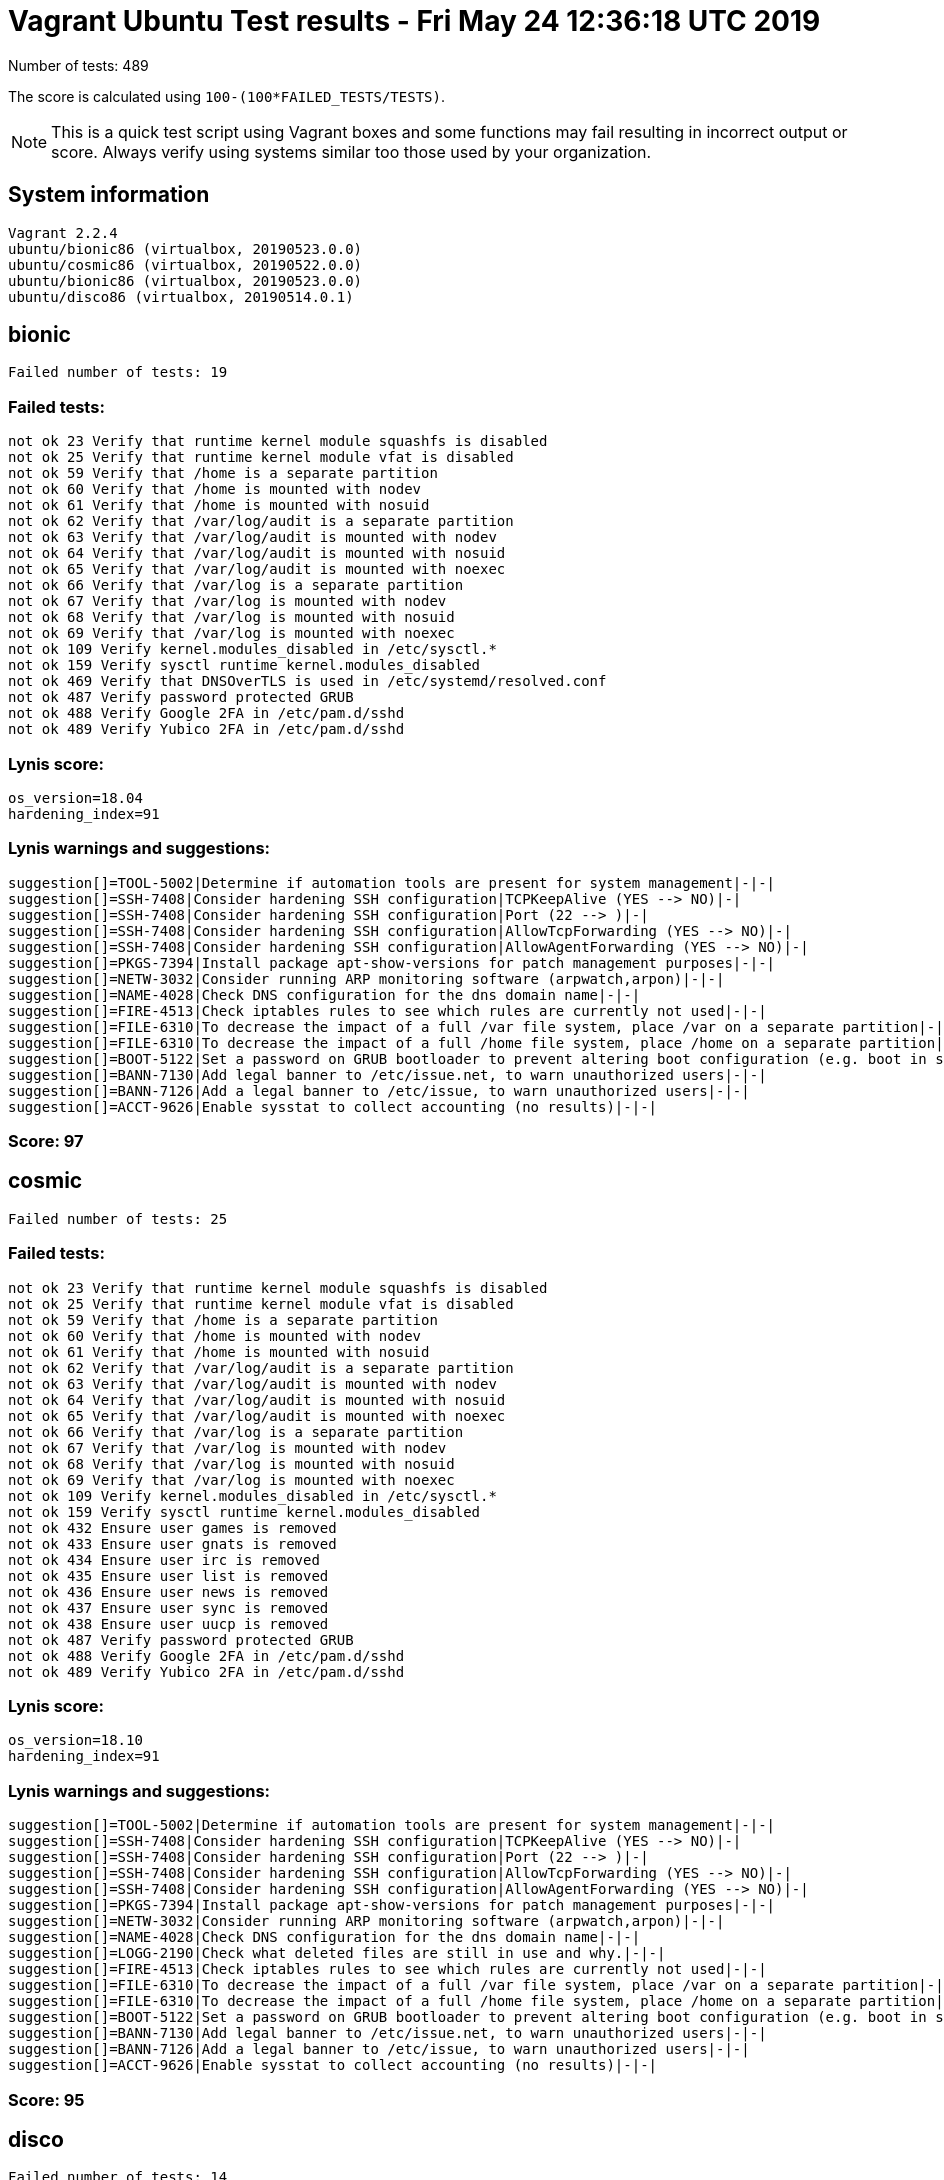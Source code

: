 = Vagrant Ubuntu Test results - Fri May 24 12:36:18 UTC 2019
:icons: font
Number of tests: 489

The score is calculated using `100-(100*FAILED_TESTS/TESTS)`.

NOTE: This is a quick test script using Vagrant boxes and some functions may fail resulting in incorrect output or score. Always verify using systems similar too those used by your organization.

== System information
----
Vagrant 2.2.4
ubuntu/bionic86 (virtualbox, 20190523.0.0)
ubuntu/cosmic86 (virtualbox, 20190522.0.0)
ubuntu/bionic86 (virtualbox, 20190523.0.0)
ubuntu/disco86 (virtualbox, 20190514.0.1)
----

== bionic
----
Failed number of tests: 19
----

=== Failed tests:
----
not ok 23 Verify that runtime kernel module squashfs is disabled
not ok 25 Verify that runtime kernel module vfat is disabled
not ok 59 Verify that /home is a separate partition
not ok 60 Verify that /home is mounted with nodev
not ok 61 Verify that /home is mounted with nosuid
not ok 62 Verify that /var/log/audit is a separate partition
not ok 63 Verify that /var/log/audit is mounted with nodev
not ok 64 Verify that /var/log/audit is mounted with nosuid
not ok 65 Verify that /var/log/audit is mounted with noexec
not ok 66 Verify that /var/log is a separate partition
not ok 67 Verify that /var/log is mounted with nodev
not ok 68 Verify that /var/log is mounted with nosuid
not ok 69 Verify that /var/log is mounted with noexec
not ok 109 Verify kernel.modules_disabled in /etc/sysctl.*
not ok 159 Verify sysctl runtime kernel.modules_disabled
not ok 469 Verify that DNSOverTLS is used in /etc/systemd/resolved.conf
not ok 487 Verify password protected GRUB
not ok 488 Verify Google 2FA in /etc/pam.d/sshd
not ok 489 Verify Yubico 2FA in /etc/pam.d/sshd
----
=== Lynis score:
----

os_version=18.04
hardening_index=91
----

=== Lynis warnings and suggestions:
----
suggestion[]=TOOL-5002|Determine if automation tools are present for system management|-|-|
suggestion[]=SSH-7408|Consider hardening SSH configuration|TCPKeepAlive (YES --> NO)|-|
suggestion[]=SSH-7408|Consider hardening SSH configuration|Port (22 --> )|-|
suggestion[]=SSH-7408|Consider hardening SSH configuration|AllowTcpForwarding (YES --> NO)|-|
suggestion[]=SSH-7408|Consider hardening SSH configuration|AllowAgentForwarding (YES --> NO)|-|
suggestion[]=PKGS-7394|Install package apt-show-versions for patch management purposes|-|-|
suggestion[]=NETW-3032|Consider running ARP monitoring software (arpwatch,arpon)|-|-|
suggestion[]=NAME-4028|Check DNS configuration for the dns domain name|-|-|
suggestion[]=FIRE-4513|Check iptables rules to see which rules are currently not used|-|-|
suggestion[]=FILE-6310|To decrease the impact of a full /var file system, place /var on a separate partition|-|-|
suggestion[]=FILE-6310|To decrease the impact of a full /home file system, place /home on a separate partition|-|-|
suggestion[]=BOOT-5122|Set a password on GRUB bootloader to prevent altering boot configuration (e.g. boot in single user mode without password)|-|-|
suggestion[]=BANN-7130|Add legal banner to /etc/issue.net, to warn unauthorized users|-|-|
suggestion[]=BANN-7126|Add a legal banner to /etc/issue, to warn unauthorized users|-|-|
suggestion[]=ACCT-9626|Enable sysstat to collect accounting (no results)|-|-|
----

=== Score: 97

== cosmic
----
Failed number of tests: 25
----

=== Failed tests:
----
not ok 23 Verify that runtime kernel module squashfs is disabled
not ok 25 Verify that runtime kernel module vfat is disabled
not ok 59 Verify that /home is a separate partition
not ok 60 Verify that /home is mounted with nodev
not ok 61 Verify that /home is mounted with nosuid
not ok 62 Verify that /var/log/audit is a separate partition
not ok 63 Verify that /var/log/audit is mounted with nodev
not ok 64 Verify that /var/log/audit is mounted with nosuid
not ok 65 Verify that /var/log/audit is mounted with noexec
not ok 66 Verify that /var/log is a separate partition
not ok 67 Verify that /var/log is mounted with nodev
not ok 68 Verify that /var/log is mounted with nosuid
not ok 69 Verify that /var/log is mounted with noexec
not ok 109 Verify kernel.modules_disabled in /etc/sysctl.*
not ok 159 Verify sysctl runtime kernel.modules_disabled
not ok 432 Ensure user games is removed
not ok 433 Ensure user gnats is removed
not ok 434 Ensure user irc is removed
not ok 435 Ensure user list is removed
not ok 436 Ensure user news is removed
not ok 437 Ensure user sync is removed
not ok 438 Ensure user uucp is removed
not ok 487 Verify password protected GRUB
not ok 488 Verify Google 2FA in /etc/pam.d/sshd
not ok 489 Verify Yubico 2FA in /etc/pam.d/sshd
----
=== Lynis score:
----

os_version=18.10
hardening_index=91
----

=== Lynis warnings and suggestions:
----
suggestion[]=TOOL-5002|Determine if automation tools are present for system management|-|-|
suggestion[]=SSH-7408|Consider hardening SSH configuration|TCPKeepAlive (YES --> NO)|-|
suggestion[]=SSH-7408|Consider hardening SSH configuration|Port (22 --> )|-|
suggestion[]=SSH-7408|Consider hardening SSH configuration|AllowTcpForwarding (YES --> NO)|-|
suggestion[]=SSH-7408|Consider hardening SSH configuration|AllowAgentForwarding (YES --> NO)|-|
suggestion[]=PKGS-7394|Install package apt-show-versions for patch management purposes|-|-|
suggestion[]=NETW-3032|Consider running ARP monitoring software (arpwatch,arpon)|-|-|
suggestion[]=NAME-4028|Check DNS configuration for the dns domain name|-|-|
suggestion[]=LOGG-2190|Check what deleted files are still in use and why.|-|-|
suggestion[]=FIRE-4513|Check iptables rules to see which rules are currently not used|-|-|
suggestion[]=FILE-6310|To decrease the impact of a full /var file system, place /var on a separate partition|-|-|
suggestion[]=FILE-6310|To decrease the impact of a full /home file system, place /home on a separate partition|-|-|
suggestion[]=BOOT-5122|Set a password on GRUB bootloader to prevent altering boot configuration (e.g. boot in single user mode without password)|-|-|
suggestion[]=BANN-7130|Add legal banner to /etc/issue.net, to warn unauthorized users|-|-|
suggestion[]=BANN-7126|Add a legal banner to /etc/issue, to warn unauthorized users|-|-|
suggestion[]=ACCT-9626|Enable sysstat to collect accounting (no results)|-|-|
----

=== Score: 95

== disco
----
Failed number of tests: 14
----

=== Failed tests:
----
not ok 23 Verify that runtime kernel module squashfs is disabled
not ok 25 Verify that runtime kernel module vfat is disabled
not ok 109 Verify kernel.modules_disabled in /etc/sysctl.*
not ok 159 Verify sysctl runtime kernel.modules_disabled
not ok 432 Ensure user games is removed
not ok 433 Ensure user gnats is removed
not ok 434 Ensure user irc is removed
not ok 435 Ensure user list is removed
not ok 436 Ensure user news is removed
not ok 437 Ensure user sync is removed
not ok 438 Ensure user uucp is removed
not ok 487 Verify password protected GRUB
not ok 488 Verify Google 2FA in /etc/pam.d/sshd
not ok 489 Verify Yubico 2FA in /etc/pam.d/sshd
----
=== Lynis score:
----

os_version=19.04
hardening_index=91
----

=== Lynis warnings and suggestions:
----
suggestion[]=TOOL-5002|Determine if automation tools are present for system management|-|-|
suggestion[]=SSH-7408|Consider hardening SSH configuration|TCPKeepAlive (YES --> NO)|-|
suggestion[]=SSH-7408|Consider hardening SSH configuration|Port (22 --> )|-|
suggestion[]=SSH-7408|Consider hardening SSH configuration|AllowTcpForwarding (YES --> NO)|-|
suggestion[]=SSH-7408|Consider hardening SSH configuration|AllowAgentForwarding (YES --> NO)|-|
suggestion[]=PKGS-7394|Install package apt-show-versions for patch management purposes|-|-|
suggestion[]=NETW-3032|Consider running ARP monitoring software (arpwatch,arpon)|-|-|
suggestion[]=NAME-4028|Check DNS configuration for the dns domain name|-|-|
suggestion[]=LOGG-2190|Check what deleted files are still in use and why.|-|-|
suggestion[]=FIRE-4513|Check iptables rules to see which rules are currently not used|-|-|
suggestion[]=FILE-6310|To decrease the impact of a full /var file system, place /var on a separate partition|-|-|
suggestion[]=BOOT-5122|Set a password on GRUB bootloader to prevent altering boot configuration (e.g. boot in single user mode without password)|-|-|
suggestion[]=BANN-7130|Add legal banner to /etc/issue.net, to warn unauthorized users|-|-|
suggestion[]=BANN-7126|Add a legal banner to /etc/issue, to warn unauthorized users|-|-|
suggestion[]=ACCT-9626|Enable sysstat to collect accounting (no results)|-|-|
----

=== Score: 98

== standard
=== Failed number of tests: 408

=== Score: 17
=== Lynis score:
----

os_version=18.04
hardening_index=66
----
